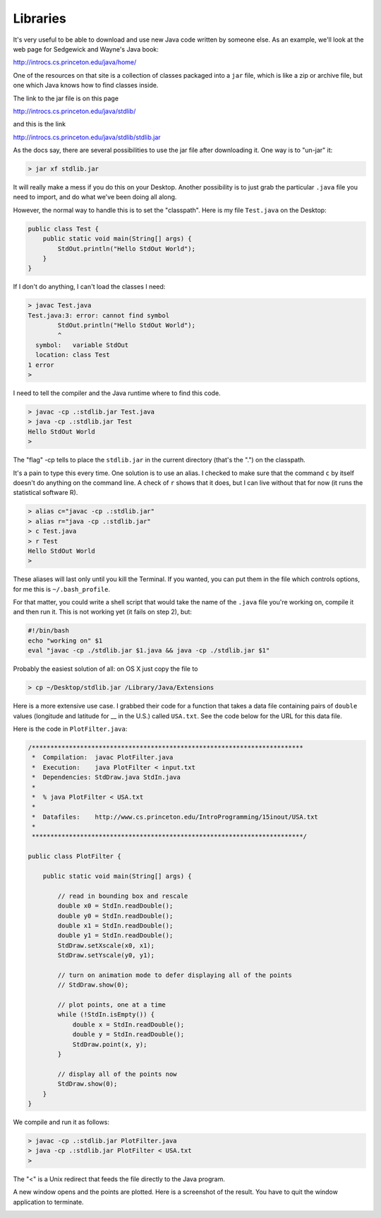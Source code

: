 .. _libraries:

#########
Libraries
#########

It's very useful to be able to download and use new Java code written by someone else.  As an example, we'll look at the web page for Sedgewick and Wayne's Java book:

http://introcs.cs.princeton.edu/java/home/

One of the resources on that site is a collection of classes packaged into a ``jar`` file, which is like a zip or archive file, but one which Java knows how to find classes inside.

The link to the jar file is on this page

http://introcs.cs.princeton.edu/java/stdlib/

and this is the link

http://introcs.cs.princeton.edu/java/stdlib/stdlib.jar

As the docs say, there are several possibilities to use the jar file after downloading it.  One way is to "un-jar" it:

.. sourcecode:: bash

    > jar xf stdlib.jar
    
It will really make a mess if you do this on your Desktop.  Another possibility is to just grab the particular ``.java`` file you need to import, and do what we've been doing all along.

However, the normal way to handle this is to set the "classpath".  Here is my file ``Test.java`` on the Desktop:

.. sourcecode:: java

    public class Test {
        public static void main(String[] args) {
            StdOut.println("Hello StdOut World");
        }
    }

If I don't do anything, I can't load the classes I need:

.. sourcecode:: bash

    > javac Test.java
    Test.java:3: error: cannot find symbol
            StdOut.println("Hello StdOut World");
            ^
      symbol:   variable StdOut
      location: class Test
    1 error
    >

I need to tell the compiler and the Java runtime where to find this code.

.. sourcecode:: bash

    > javac -cp .:stdlib.jar Test.java
    > java -cp .:stdlib.jar Test
    Hello StdOut World
    >

The "flag" -cp tells to place the ``stdlib.jar`` in the current directory (that's the ".") on the classpath.

It's a pain to type this every time.  One solution is to use an alias.  I checked to make sure that the command ``c`` by itself doesn't do anything on the command line.  A check of ``r`` shows that it does, but I can live without that for now (it runs the statistical software R).

.. sourcecode:: bash

    > alias c="javac -cp .:stdlib.jar"
    > alias r="java -cp .:stdlib.jar"
    > c Test.java
    > r Test
    Hello StdOut World
    >

These aliases will last only until you kill the Terminal.  If you wanted, you can put them in the file which controls options, for me this is ``~/.bash_profile``.

For that matter, you could write a shell script that would take the name of the ``.java`` file you're working on, compile it and then run it.  This is not working yet (it fails on step 2), but:

.. sourcecode:: bash

    #!/bin/bash
    echo "working on" $1
    eval "javac -cp ./stdlib.jar $1.java && java -cp ./stdlib.jar $1"

Probably the easiest solution of all:  on OS X just copy the file to

.. sourcecode:: bash

    > cp ~/Desktop/stdlib.jar /Library/Java/Extensions

Here is a more extensive use case.  I grabbed their code for a function that takes a data file containing pairs of ``double`` values (longitude and latitude for __ in the U.S.) called ``USA.txt``.  See the code below for the URL for this data file.

Here is the code in ``PlotFilter.java``:

.. sourcecode:: java

    /*************************************************************************
     *  Compilation:  javac PlotFilter.java
     *  Execution:    java PlotFilter < input.txt
     *  Dependencies: StdDraw.java StdIn.java
     *  
     *  % java PlotFilter < USA.txt
     *
     *  Datafiles:    http://www.cs.princeton.edu/IntroProgramming/15inout/USA.txt
     *
     *************************************************************************/

    public class PlotFilter { 

        public static void main(String[] args) {

            // read in bounding box and rescale
            double x0 = StdIn.readDouble();
            double y0 = StdIn.readDouble();
            double x1 = StdIn.readDouble();
            double y1 = StdIn.readDouble();
            StdDraw.setXscale(x0, x1);
            StdDraw.setYscale(y0, y1);

            // turn on animation mode to defer displaying all of the points
            // StdDraw.show(0);

            // plot points, one at a time
            while (!StdIn.isEmpty()) {
                double x = StdIn.readDouble();
                double y = StdIn.readDouble();
                StdDraw.point(x, y);
            }

            // display all of the points now
            StdDraw.show(0);
        }
    }

We compile and run it as follows:

.. sourcecode:: bash

    > javac -cp .:stdlib.jar PlotFilter.java
    > java -cp .:stdlib.jar PlotFilter < USA.txt
    >

The "<" is a Unix redirect that feeds the file directly to the Java program.

A new window opens and the points are plotted.  Here is a screenshot of the result.  You have to quit the window application to terminate.

.. image:: USA.png
   :scale: 125 %
